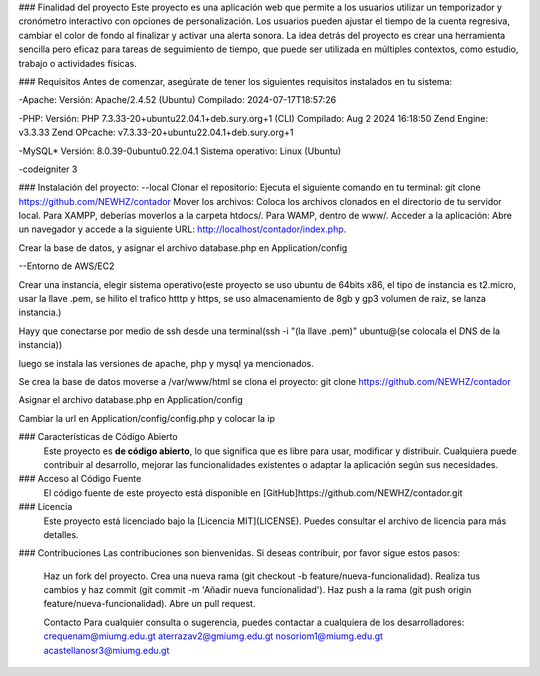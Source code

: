 ### Finalidad del proyecto
Este proyecto es una aplicación web que permite a los usuarios utilizar un temporizador y 
cronómetro interactivo con opciones de personalización. Los usuarios pueden ajustar el 
tiempo de la cuenta regresiva, cambiar el color de fondo al finalizar y activar una alerta 
sonora. La idea detrás del proyecto es crear una herramienta sencilla pero eficaz para tareas 
de seguimiento de tiempo, que puede ser utilizada en múltiples contextos, como estudio, 
trabajo o actividades físicas.


### Requisitos
Antes de comenzar, asegúrate de tener los siguientes requisitos instalados en tu sistema:

-Apache:
Versión: Apache/2.4.52 (Ubuntu)
Compilado: 2024-07-17T18:57:26

-PHP:
Versión: PHP 7.3.33-20+ubuntu22.04.1+deb.sury.org+1 (CLI)
Compilado: Aug 2 2024 16:18:50
Zend Engine: v3.3.33
Zend OPcache: v7.3.33-20+ubuntu22.04.1+deb.sury.org+1

-MySQL*
Versión: 8.0.39-0ubuntu0.22.04.1
Sistema operativo: Linux (Ubuntu)

-codeigniter 3

### Instalación del proyecto: 
--local
Clonar el repositorio: Ejecuta el siguiente comando en tu terminal:
git clone https://github.com/NEWHZ/contador
Mover los archivos: Coloca los archivos clonados en el directorio de tu servidor local. Para XAMPP, deberías moverlos a la carpeta htdocs/. Para WAMP, dentro de www/.
Acceder a la aplicación: Abre un navegador y accede a la siguiente URL: http://localhost/contador/index.php.

Crear la base de datos, y asignar el archivo database.php en Application/config 

--Entorno de AWS/EC2

Crear una instancia, elegir sistema operativo(este proyecto se uso ubuntu de 64bits x86, el tipo de instancia es t2.micro, usar la llave .pem, se hilito el trafico htttp y https, se uso almacenamiento de 8gb y gp3 volumen de raiz, se lanza instancia.)

Hayy que conectarse por medio de ssh desde una terminal(ssh -i "(la llave .pem)" ubuntu@(se colocala el DNS de la instancia))

luego se instala las versiones de apache, php y mysql ya mencionados.

Se crea la base de datos
moverse a /var/www/html
se clona el proyecto: git clone https://github.com/NEWHZ/contador

Asignar el archivo database.php en Application/config 

Cambiar la url en Application/config/config.php y colocar la ip 

### Características de Código Abierto
	Este proyecto es **de código abierto**, lo que significa que es libre para usar, modificar 	y distribuir. Cualquiera puede contribuir al desarrollo, mejorar las funcionalidades existentes o adaptar la aplicación según sus necesidades.

### Acceso al Código Fuente
	El código fuente de este proyecto está disponible en 
	[GitHub]https://github.com/NEWHZ/contador.git 

### Licencia
	Este proyecto está licenciado bajo la [Licencia MIT](LICENSE). Puedes consultar el 
	archivo de licencia para más detalles.

### Contribuciones
Las contribuciones son bienvenidas. Si deseas contribuir, por favor sigue estos pasos:

	Haz un fork del proyecto.
	Crea una nueva rama (git checkout -b feature/nueva-funcionalidad).
	Realiza tus cambios y haz commit (git commit -m 'Añadir nueva funcionalidad').
	Haz push a la rama (git push origin feature/nueva-funcionalidad).
	Abre un pull request.
	
	Contacto
	Para cualquier consulta o sugerencia, puedes contactar a cualquiera de los desarrolladores:
	crequenam@miumg.edu.gt
	aterrazav2@gmiumg.edu.gt
	nosoriom1@miumg.edu.gt
	acastellanosr3@miumg.edu.gt
